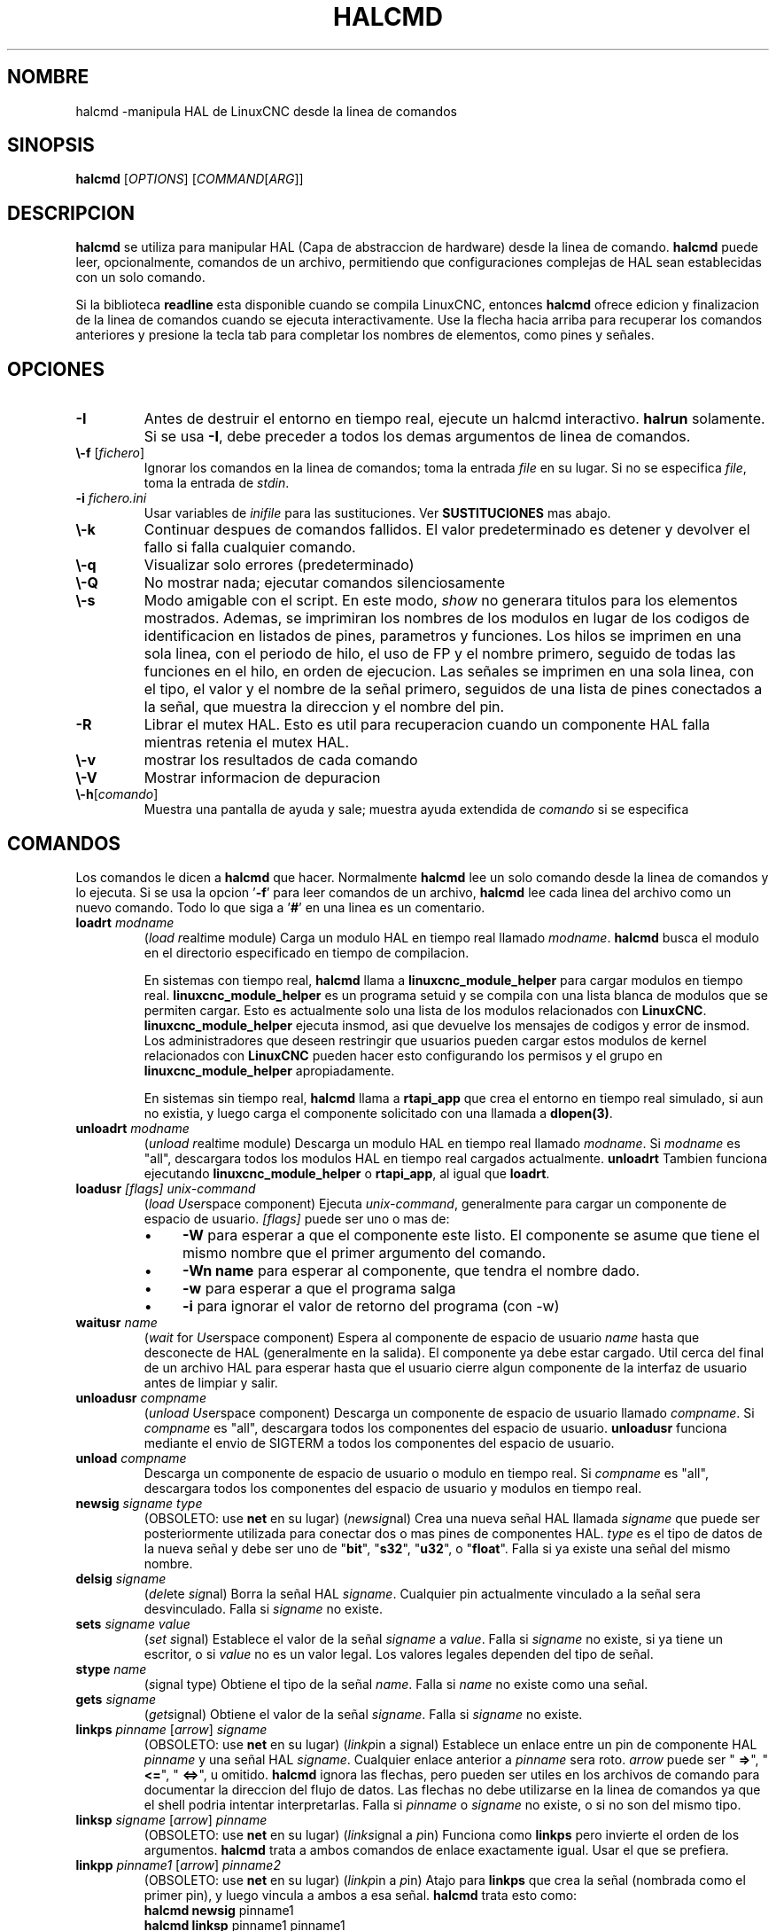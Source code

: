 .\" Copyright (c) 2003 John Kasunich
.\"                (jmkasunich AT users DOT sourceforge DOT net)
.\"
.\" This is free documentation; you can redistribute it and/or
.\" modify it under the terms of the GNU General Public License as
.\" published by the Free Software Foundation; either version 2 of
.\" the License, or (at your option) any later version.
.\"
.\" The GNU General Public License's references to "object code"
.\" and "executables" are to be interpreted as the output of any
.\" document formatting or typesetting system, including
.\" intermediate and printed output.
.\"
.\" This manual is distributed in the hope that it will be useful,
.\" but WITHOUT ANY WARRANTY; without even the implied warranty of
.\" MERCHANTABILITY or FITNESS FOR A PARTICULAR PURPOSE.  See the
.\" GNU General Public License for more details.
.\"
.\" You should have received a copy of the GNU General Public
.\" License along with this manual; if not, write to the Free
.\" Software Foundation, Inc., 51 Franklin Street, Fifth Floor, Boston, MA 02110-1301,
.\" USA.
.\"
.\"
.\"
.de URL
\\$2 \(laURL: \\$1 \(ra\\$3
..
.if \n[.g] .mso www.tmac
.TH HALCMD "1" "2003-12-18" "Documentacion LinuxCNC" "Manual HAL de usuario"
.SH NOMBRE
halcmd \-manipula HAL de LinuxCNC desde la linea de comandos
.SH SINOPSIS
.B halcmd
[\fIOPTIONS\fR] [\fICOMMAND\fR[\fIARG\fR]]
.PP
.SH DESCRIPCION
\fBhalcmd\fR se utiliza para manipular HAL (Capa de abstraccion de hardware) desde la linea de comando.
\fBhalcmd\fR puede leer, opcionalmente, comandos de un archivo, permitiendo que configuraciones complejas de HAL sean
establecidas con un solo comando.

Si la biblioteca \fBreadline\fR esta disponible cuando se compila LinuxCNC, entonces
\fBhalcmd\fR ofrece edicion y finalizacion de la linea de comandos cuando se ejecuta
interactivamente. Use la flecha hacia arriba para recuperar los comandos anteriores y presione la tecla tab para
completar los nombres de elementos, como pines y se\[~n]ales.
.SH OPCIONES
.TP
\fB\-I\fR
Antes de destruir el entorno en tiempo real, ejecute un halcmd interactivo.
\fBhalrun\fR solamente. Si se usa \fB\-I\fR, debe preceder a todos los demas
argumentos de linea de comandos.
.TP
\fB \\-f\fR [\fIfichero\fR]
Ignorar los comandos en la linea de comandos; toma la entrada \fIfile\fR
en su lugar. Si no se especifica \fIfile\fR, toma la entrada de \fIstdin\fR.
.TP
\fB\-i \fIfichero.ini\fR
Usar variables de \fIinifile\fR para las sustituciones. Ver \fBSUSTITUCIONES\fR mas abajo.
.TP
\fB\\-k\fR
Continuar despues de comandos fallidos. El valor predeterminado es detener
y devolver el fallo si falla cualquier comando.
.TP
\fB\\-q\fR
Visualizar solo errores (predeterminado)
.TP
\fB\\-Q\fR
No mostrar nada; ejecutar comandos silenciosamente
.TP
\fB\\-s\fR
Modo amigable con el script. En este modo, \fIshow\fR no generara titulos para los elementos
mostrados. Ademas, se imprimiran los nombres de los modulos en lugar de los codigos de identificacion en listados de
pines, parametros y funciones. Los hilos se imprimen en una sola linea, con el periodo de hilo, el uso de FP y
el nombre primero, seguido de todas las funciones en el hilo, en orden de ejecucion. Las se\[~n]ales
se imprimen en una sola linea, con el tipo, el valor y el nombre de la se\[~n]al primero, seguidos de
una lista de pines conectados a la se\[~n]al, que muestra la direccion y el nombre del pin.
.TP
\fB\-R\fR
Librar el mutex HAL. Esto es util para recuperacion cuando un componente HAL falla 
mientras retenia el mutex HAL.
.TP
\fB \\-v\fR
mostrar los resultados de cada comando
.TP
\fB\\-V\fR
Mostrar informacion de depuracion
.TP
\fB\\-h\fR[\fIcomando\fR]
Muestra una pantalla de ayuda y sale; muestra ayuda extendida de \fIcomando\fR si se especifica
.SH COMANDOS
Los comandos le dicen a \fBhalcmd\fR que hacer. Normalmente \fBhalcmd\fR 
lee un solo comando desde la linea de comandos y lo ejecuta.
Si se usa la opcion '\fB\-f\fR' para leer comandos de un archivo,
\fBhalcmd\fR lee cada linea del archivo como un nuevo comando.
Todo lo que siga a '\fB#\fR' en una linea es un comentario.
.TP
\fBloadrt\fR \fImodname\fR
(\fIload\fR \fIr\fReal\fIt\fRime module) Carga un modulo HAL en tiempo real
llamado \fImodname\fR. \fBhalcmd\fR busca el modulo
en el directorio especificado en tiempo de compilacion.

En sistemas con tiempo real, \fBhalcmd\fR llama a
\fBlinuxcnc_module_helper\fR para cargar modulos en tiempo real.
\fBlinuxcnc_module_helper\fR es un programa setuid y se compila con
una lista blanca de modulos que se permiten cargar. Esto es actualmente
solo una lista de los modulos relacionados con \fBLinuxCNC\fR.
\fBlinuxcnc_module_helper\fR ejecuta insmod, asi que devuelve los mensajes de codigos y error
de insmod. Los administradores que deseen
restringir que usuarios pueden cargar estos modulos de kernel relacionados con \fBLinuxCNC\fR
pueden hacer esto configurando los permisos y el grupo en
\fBlinuxcnc_module_helper\fR apropiadamente.

En sistemas sin tiempo real, \fBhalcmd\fR llama a
\fBrtapi_app\fR que crea el entorno en tiempo real simulado,
si aun no existia, y luego carga el componente solicitado
con una llamada a \fBdlopen(3)\fR.
.TP
\fBunloadrt\fR \fImodname\fR
(\fIunload\fR \fIr\fReal\fIt\fRime module) Descarga un modulo HAL en tiempo real
llamado \fImodname\fR. Si \fImodname\fR es "all",
descargara todos los modulos HAL en tiempo real cargados actualmente. \fBunloadrt\fR
Tambien funciona ejecutando \fBlinuxcnc_module_helper\fR o \fBrtapi_app\fR, al igual que
\fBloadrt\fR.
.TP
\fBloadusr\fR \fI[flags]\fR \fIunix-command\fR
(\fIload\fR \fIUs\fRe\fIr\fRspace component) Ejecuta
\fIunix-command\fR, generalmente para cargar un componente de espacio de usuario.
\fI[flags]\fR puede ser uno o mas de:
.RS
.IP \(bu 4
\fB\-W\fR para esperar a que el componente este listo. El componente
se asume que tiene el mismo nombre que el primer argumento del comando.
.IP \(bu 4
\fB\-Wn name\fR para esperar al componente, que tendra el nombre dado.
.IP \(bu 4
\fB\-w\fR para esperar a que el programa salga
.IP \(bu 4
\fB\-i\fR para ignorar el valor de retorno del programa (con \-w)
.RE
.TP
\fBwaitusr\fR \fIname\fR
(\fIwait\fR for \fIUs\fRe\fIr\fRspace component) Espera al componente de espacio de usuario
\fIname\fR hasta que desconecte de HAL (generalmente en la salida).
El componente ya debe estar cargado. Util cerca del final de un
archivo HAL para esperar hasta que el usuario cierre algun componente de la interfaz de usuario
antes de limpiar y salir.
.TP
\fBunloadusr\fR \fIcompname\fR
(\fIunload\fR \fIUs\fRe\fIr\fRspace component) Descarga un componente de espacio de usuario
llamado \fIcompname\fR. Si \fIcompname\fR es "all",
descargara todos los componentes del espacio de usuario. \fBunloadusr\fR
funciona mediante el envio de SIGTERM a todos los componentes del espacio de usuario.
.TP
\fBunload\fR \fIcompname\fR
Descarga un componente de espacio de usuario o modulo en tiempo real. Si \fIcompname\fR es "all",
descargara todos los componentes del espacio de usuario y modulos en tiempo real.
.TP
\fBnewsig\fR \fIsigname\fR \fItype\fR
(OBSOLETO: use \fBnet\fR en su lugar) (\fInew\fR\fIsig\fRnal)
Crea una nueva se\[~n]al HAL llamada \fIsigname\fR que puede ser posteriormente
utilizada para conectar dos o mas pines de componentes HAL. \fItype\fR
es el tipo de datos de la nueva se\[~n]al y debe ser uno de "\fBbit\fR",
"\fBs32\fR", "\fBu32\fR", o "\fBfloat\fR".
Falla si ya existe una se\[~n]al del mismo nombre.
.TP
\fBdelsig\fR \fIsigname\fR
(\fIdel\fRete \fIsig\fRnal) Borra la se\[~n]al HAL \fIsigname\fR.
Cualquier pin actualmente vinculado a la se\[~n]al sera desvinculado.
Falla si \fIsigname\fR no existe.
.TP
\fBsets\fR \fIsigname\fR \fIvalue\fR
(\fIset\fR \fIs\fRignal) Establece el valor de la se\[~n]al \fIsigname\fR
a \fIvalue\fR. Falla si \fIsigname\fR no existe, si
ya tiene un escritor, o si \fIvalue\fR no es un valor legal.
Los valores legales dependen del tipo de se\[~n]al.
.TP
\fBstype\fR \fIname\fR
(\fIs\fRignal type\fR) Obtiene el tipo de la se\[~n]al
\fIname\fR. Falla si \fIname\fR no existe como una se\[~n]al.
.TP
\fBgets\fR \fIsigname\fR
(\fIget\fR\fIs\fRignal) Obtiene el valor de la se\[~n]al \fIsigname\fR. Falla
si \fIsigname\fR no existe.
.TP
\fBlinkps\fR \fIpinname\fR [\fIarrow\fR] \fIsigname\fR
(OBSOLETO: use \fBnet\fR en su lugar) (\fIlink\fR\fIp\fRin a \fIs\fRignal)
Establece un enlace entre un pin de componente HAL \fIpinname\fR y
una se\[~n]al HAL \fIsigname\fR. Cualquier enlace anterior a \fIpinname\fR sera
roto. \fIarrow\fR puede ser "\fB =>\fR", "\fB <=\fR", "\fB <=>\fR",
u omitido. \fBhalcmd\fR ignora las flechas, pero pueden ser utiles
en los archivos de comando para documentar la direccion del flujo de datos. Las flechas
no debe utilizarse en la linea de comandos ya que el shell podria intentar
interpretarlas. Falla si \fIpinname\fR o \fIsigname\fR
no existe, o si no son del mismo tipo.
.TP
\fBlinksp\fR \fIsigname\fR [\fIarrow\fR] \fIpinname\fR
(OBSOLETO: use \fBnet\fR en su lugar) (\fIlink\fR\fIs\fRignal a \fIp\fRin)
Funciona como \fBlinkps\fR pero invierte el orden de los argumentos.
\fBhalcmd\fR trata a ambos comandos de enlace exactamente igual. Usar el que se
prefiera.
.TP
\fBlinkpp\fR \fIpinname1\fR [\fIarrow\fR] \fIpinname2\fR
(OBSOLETO: use \fBnet\fR en su lugar) (\fIlink\fR\fIp\fRin a \fIp\fRin)
Atajo para \fBlinkps\fR que crea la se\[~n]al (nombrada como el
primer pin), y luego vincula a ambos a esa se\[~n]al. \fBhalcmd\fR trata
esto como:
   \fBhalcmd\fR \fBnewsig\fR pinname1
   \fBhalcmd\fR \fBlinksp\fR pinname1 pinname1
   \fBhalcmd\fR \fBlinksp\fR pinname1 pinname2
.TP
\fBnet\fR \fIsigname\fR \fIpinname\fR\fI ...\fR
Crea \fIsignname\fR para que coincida con el tipo de \fIpinname\fR si aun no
existe. Luego, enlaza \fIsigname\fR a cada \fIpinname\fR a su vez. Las flechas pueden
ser utilizadas como en \fBlinkps\fR. Al vincular un pin a una se\[~n]al por primera
vez, el valor de la se\[~n]al heredara el valor predeterminado del pin.

.TP
\fBunlinkp\fR \fIpinname\fR
(\fIunlink\fR\fIp\fRin) Rompe cualquier enlace anterior a \fIpinname\fR.
Falla si \fIpinname\fR no existe. Un pin no enlazado retendra el ultimo
valor de la se\[~n]al a la que estaba vinculado.

.TP
\fBsetp\fR \fIname\fR \fIvalue\fR
(\fIset\fR\fIp\fRarameter o \fIp\fRin) Establece el valor del parametro o pin
\fIname\fR a \fIvalue\fR. Falla si \fIname\fR no existe como pin o
parametro, si es un parametro que no se puede escribir, si es un pin que es un pin
salida, si es un pin que ya esta conectado a una se\[~n]al, o si \fIvalue\fR
no es un valor legal. Los valores legales dependen del tipo de pin o parametro.
Si un pin y un parametro existen con el nombre dado, se actua en el parametro.
.TP
\fIparamname\fR\fB =\fR\fIvalue\fR
.TP
\fIpinname\fR\fB =\fR\fIvalue\fR
Identico a \fBsetp\fR. Esta forma alternativa del comando puede
ser mas conveniente y legible cuando se utiliza en un archivo.
.TP
\fBptype\fR \fIname\fR
(\fIp\fRarameter o \fIp\fRin \fItype\fR) Obtiene el tipo de parametro o
pin \fIname\fR. Falla si \fIname\fR no existe como pin o
parametro. Si un pin y un parametro existen con el nombre dado,
se actua sobre el parametro.
.TP
\fBgetp\fR \fIname\fR
(\fIget\fR\fIp\fRarameter o \fIp\fRin) Obtiene el valor del parametro o
pin \fIname\fR. Falla si \fIname\fR no existe como pin o
parametro. Si un pin y un parametro existen con el nombre dado,
se actua sobre el parametro.
.TP
\fBaddf\fR \fIfunctname\fR \fIthreadname\fR
(\fIadd\fR\fIf\fRunction) Agrega la funcion \fIfunctname\fR al hilo de tiempo real
\fIthreadname\fR. \fIfunctname\fR se ejecutara despues de cualquier funcion
que fuera agregada previamente al hilo. Falla si cualquiera
\fIfunctname\fR o \fIthreadname\fR no existe, o si
son incompatibles
.TP
\fBdelf\fR \fIfunctname\fR \fIthreadname\fR
(\fIdel\fRete \fIf\fRunction) Elimina la funcion \fIfunctname\fR del
hilo en tiempo real \fIthreadname\fR. Falla si \fIfunctname\fR o bien
\fIthreadname\fR no existe, o si \fIfunctname\fR no es actualmente
parte de \fIthreadname\fR.
.TP
\fBstart\fR
Inicia la ejecucion de hilos en tiempo real. Cada hilo llama periodicamente a
todas las funciones que se le agregaron con el comando \fBaddf\fR,
en el orden en que fueron a\[~n]adidas.
.TP
\fBstop\fR
Detiene la ejecucion de hilos en tiempo real. Los hilos ya no llamaran a
sus funciones.
.TP
\fBshow\fR [\fIitem\fR]
Imprime los elementos HAL en \fIstdout\fR en formato legible por humanos.
\fIitem\fR puede ser uno de "\fBcomp\fR" (componentes), "\fBpin\fR",
"\fBsig\fR" (se\[~n]ales), "\fBparam\fR" (parametros), "\fBfunct\fR"
(funciones), "\fBthread\fR", o "\fBalias\fR". El tipo "\fBall\fR"
se puede utilizar para mostrar elementos coincidentes de todos los tipos anteriores.
Si se omite \fIitem\fR, \fBshow\fR imprimira todo.
.TP
\fBitem\fR
Esto es equivalente a \fBshow all [item]\fR.

.TP
\fBsave\fR [\fIitem\fR]
Imprime los elementos HAL en \fIstdout\fR en forma de comandos HAL.
Estos comandos se pueden redirigir a un archivo y luego ejecutarse
utilizando \fBhalcmd \-f\fR para restaurar la configuracion guardada.
\fIitem\fR puede ser uno de los siguientes:

"\fBcomp\fR" genera
un comando \fBloadrt\fR para el componente en tiempo real.

"\fBalias\fR" genera
un comando \fBalias\fR para cada emparejamiento de pin o parametro alias

"\fBsig\fR" (o "\fBsignal\fR")
genera un comando \fBnewsig\fR para cada se\[~n]al, y "\fBsigu\fR" genera un comando 
\fBnewsig\fR para cada se\[~n]al no vinculada (para usar con \fBnetl\fR y
\fBnetla\fR).

"\fBlink\fR" y "\fBlinka\fR" generan comandos \fBlinkps\fR
para cada enlace. (\fBlinka\fR incluye flechas, mientras que \fBlink\fR
no.)

 "\fBnet\fR" y "\fBneta\fR" generan un comando \fBnewsig\fR para
cada se\[~n]al, seguida de los comandos \fBlinksp\fR para cada pin vinculado a esa
se\[~n]al. (\fBneta\fR incluye flechas.)

"\fBnetl\fR" genera un comando \fBnet\fR
para cada se\[~n]al enlazada, y "\fBnetla\fR" (o "\fBnetal\fR")
genera un comando similar utilizando flechas.

"\fBparam\fR" (o "\fBparameter\fR)" genera un comando \fBsetp\fR para cada
parametro.

"\fBthread\fR" genera un comando \fBaddf\fR para cada funcion
en cada hilo en tiempo real.

"\fBunconnectedinpins\fR" genera un comando setp para cada 
pin de entrada hal desconectado.

Si \fIitem\fR es \fB all\fR, \fBsave\fR hace lo
equivalente a \fBcomp\fR, \fBalias\fR, \fBsigu\fR, \fBnetla\fR, \fBparam\fR,
\fBthread\fR, y \fBunconnectedinpins\fR en conjunto.

Si se omite \fIitem\fR (o \fBall\fR), \fBsave\fR hace el
equivalente a \fBcomp\fR, \fBalias\fR, \fBsigu\fR, \fBnetla\fR, \fBparam\fR,
y \fBthread\fR en conjunto.

.TP
\fBsource\fR \fInombre_de_archivo.hal\fR
Ejecuta los comandos desde \fInombre_de_archivo.hal\fR.
.TP
\fBalias\fR \fItype\fR \fIname\fR \fIalias\fR
Asigna "\fBalias\fR" como segundo nombre para el pin o parametro
"name". Para la mayoria de las operaciones, un alias proporciona un segundo
nombre que se puede usar para referirse a un pin o parametro; tanto el
nombre original como el alias funcionaran.
   "tipo" debe ser \fBpin\fR o \fBparam\fR.
   "nombre" debe ser un nombre existente o \fBalias\fR del tipo especificado.
.TP
\fBunalias\fR \fItype\fR \fIalias\fR
Elimina cualquier alias del pin o parametro.
  "tipo" debe ser \fBpin\fR o \fBparam\fR
  "alias" debe ser un nombre existente o \fBalias\fR del tipo especificado.
.TP
\fBlist\fR \fItype\fR [\fIpattern\fR]
  Imprime los nombres de los elementos HAL del tipo especificado.
  'type' es '\fBcomp\fR', '\fBpin\fR', '\fBsig\fR', '\fBparam\fR', '\fBfunct\fR', o
  '\fBthread\fR'. Si se especifica 'pattern' solo se imprime
  los nombres que coinciden con el patron, que puede ser un
  'shell glob'.
  Para '\fBsig\fR', '\fBpin\fR' y '\fBparam\fR', el primer patron puede ser
  \-t \fBdatatype\fR donde datatype es el tipo de datos (por ejemplo, 'float')
  En este caso, los pines, se\[~n]ales o parametros listados
  estan restringidos al tipo de datos dado.
  Los nombres se imprimen en una sola linea, separados por espacios.
.TP
\fBlock\fR [\fIall\fR| \fItune\fR | \fInone\fR]
  Bloquea HAL hasta cierto punto.
  none - no hay bloqueo
  tune: es posible realizar algunos ajustes (\fBsetp\fR y similares).
  all - HAL queda completamente bloqueado.
.TP
\fBunlock\fR [\fIall\fR | \fItune\fR]
  Desbloquea HAL hasta cierto punto.
  tune: es posible realizar algunos ajustes (\fBsetp\fR y similares).
  all - HAL queda completamente desbloqueado.
.TP
\fBstatus\fR [\fItype\fR]
  Imprime informacion de estado sobre HAL.
  'type' es '\fBlock\fR', '\fBmem\fR' o '\fBall\fR'.
  Si se omite "type", se asume "\fBall\fR".
.TP
\fBhelp\fR [\fIcomando\fR]
  Dar informacion de ayuda para el comando.
  Si se omite 'comando', lista todos los comandos y una breve descripcion
.SH SUSTITUCION
Despues de que se lee un comando pero antes de que se ejecute, tiene lugar varios tipos de sustitucion de variables.
.SS Variables de entorno
Las variables de entorno tienen los siguientes formatos:
.IP
\fB $ ENVVAR\fR seguido de final de linea o espacio en blanco
.IP
\fB $ (ENVVAR)\fR
.SS Variables Inifile
Las variables inifile estan disponibles solo cuando se especifico un inifile con
la bandera de halcmd \fB \-i\fR. Tienen los siguientes formatos:
.IP
\fB [SECCION]VAR\fR seguido de final de linea o espacio en blanco
.IP
\fB [SECCION] (VAR)\fR
.SH EJEMPLOS
.SH HISTORIA
.SH ERRORES
Ninguno conocido en este momento.
.SH AUTOR
Version original de John Kasunich, como parte del proyecto LinuxCNC. Ahora
incluye importantes aportaciones de varios miembros del proyecto.
.SH REPORTE DE ERRORES
Informar de errores en
.URL http://sf.net/p/emc/bugs/ "LinuxCNC bug tracker".
.SH COPYRIGHT
Copyright \(co 2003 John Kasunich.
.br
Este es un software libre; ver las fuentes para las condiciones de copia. No hay
garantia; ni siquiera para COMERCIABILIDAD o APTITUD PARA UN PROPOSITO PARTICULAR.
.SH "VER TAMBIEN"
\fBhalrun (1)\fR: un script conveniente para iniciar un entorno en tiempo real,
procesar un archivo .hal o .tcl y, opcionalmente, iniciar una sesion de comandos interactivos
usando \fBhalcmd\fR (descrito aqui) o \fBhaltcl\fR(1).


